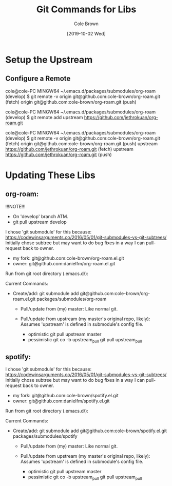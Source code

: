 #+TITLE:       Git Commands for Libs
#+AUTHOR:      Cole Brown
#+EMAIL:       git@spydez.com
#+DATE:        [2019-10-02 Wed]


* Setup the Upstream

** Configure a Remote

cole@cole-PC MINGW64 ~/.emacs.d/packages/submodules/org-roam (develop)
$ git remote -v
origin  git@github.com:cole-brown/org-roam.git (fetch)
origin  git@github.com:cole-brown/org-roam.git (push)

cole@cole-PC MINGW64 ~/.emacs.d/packages/submodules/org-roam (develop)
$ git remote add upstream https://github.com/jethrokuan/org-roam.git

cole@cole-PC MINGW64 ~/.emacs.d/packages/submodules/org-roam (develop)
$ git remote -v
origin  git@github.com:cole-brown/org-roam.git (fetch)
origin  git@github.com:cole-brown/org-roam.git (push)
upstream        https://github.com/jethrokuan/org-roam.git (fetch)
upstream        https://github.com/jethrokuan/org-roam.git (push)


* Updating These Libs

** org-roam:

!!!NOTE!!!
  - On 'develop' branch ATM.
  - git pull upstream develop

I chose 'git submodule' for this because:
  https://codewinsarguments.co/2016/05/01/git-submodules-vs-git-subtrees/
Initially chose subtree but may want to do bug fixes in a way I can pull-request back to owner.
  - my fork: git@github.com:cole-brown/org-roam.el.git
  - owner:   git@github.com:danielfm/org-roam.el.git

Run from git root directory (.emacs.d/):

Current Commands:

- Create/add:
    git submodule add git@github.com:cole-brown/org-roam.el.git packages/submodules/org-roam

  - Pull/update from (my) master:
    Like normal git.

  - Pull/update from upstream (my master's original repo, likely):
    Assumes 'upstream' is defined in submodule's config file.
    - optimistic
      git pull upstream master
    - pessimistic
      git co -b upstream_pull
      git pull upstream_pull


** spotify:

I chose 'git submodule' for this because:
  https://codewinsarguments.co/2016/05/01/git-submodules-vs-git-subtrees/
Initially chose subtree but may want to do bug fixes in a way I can pull-request back to owner.
  - my fork: git@github.com:cole-brown/spotify.el.git
  - owner:   git@github.com:danielfm/spotify.el.git

Run from git root directory (.emacs.d/):

Current Commands:

- Create/add:
    git submodule add git@github.com:cole-brown/spotify.el.git packages/submodules/spotify

  - Pull/update from (my) master:
    Like normal git.

  - Pull/update from upstream (my master's original repo, likely):
    Assumes 'upstream' is defined in submodule's config file.
    - optimistic
      git pull upstream master
    - pessimistic
      git co -b upstream_pull
      git pull upstream_pull
